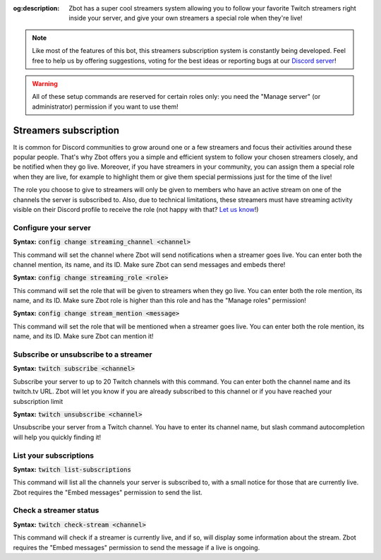 :og:description: Zbot has a super cool streamers system allowing you to follow your favorite Twitch streamers right inside your server, and give your own streamers a special role when they're live!

.. note:: Like most of the features of this bot, this streamers subscription system is constantly being developed. Feel free to help us by offering suggestions, voting for the best ideas or reporting bugs at our `Discord server <https://discord.gg/N55zY88>`__!

.. warning:: All of these setup commands are reserved for certain roles only: you need the "Manage server" (or administrator) permission if you want to use them!

======================
Streamers subscription
======================

It is common for Discord communities to grow around one or a few streamers and focus their activities around these popular people. That's why Zbot offers you a simple and efficient system to follow your chosen streamers closely, and be notified when they go live.  
Moreover, if you have streamers in your community, you can assign them a special role when they are live, for example to highlight them or give them special permissions just for the time of the live!

The role you choose to give to streamers will only be given to members who have an active stream on one of the channels the server is subscribed to. Also, due to technical limitations, these streamers must have streaming activity visible on their Discord profile to receive the role (not happy with that? `Let us know <https://discord.gg/N55zY88>`__!)


Configure your server
---------------------

**Syntax:** :code:`config change streaming_channel <channel>`

This command will set the channel where Zbot will send notifications when a streamer goes live. You can enter both the channel mention, its name, and its ID. Make sure Zbot can send messages and embeds there!

**Syntax:** :code:`config change streaming_role <role>`

This command will set the role that will be given to streamers when they go live. You can enter both the role mention, its name, and its ID. Make sure Zbot role is higher than this role and has the "Manage roles" permission!

**Syntax:** :code:`config change stream_mention <message>`

This command will set the role that will be mentioned when a streamer goes live. You can enter both the role mention, its name, and its ID. Make sure Zbot can mention it!


Subscribe or unsubscribe to a streamer
--------------------------------------

**Syntax:** :code:`twitch subscribe <channel>`

Subscribe your server to up to 20 Twitch channels with this command. You can enter both the channel name and its twitch.tv URL. Zbot will let you know if you are already subscribed to this channel or if you have reached your subscription limit

**Syntax:** :code:`twitch unsubscribe <channel>`

Unsubscribe your server from a Twitch channel. You have to enter its channel name, but slash command autocompletion will help you quickly finding it!


List your subscriptions
-----------------------

**Syntax:** :code:`twitch list-subscriptions`

This command will list all the channels your server is subscribed to, with a small notice for those that are currently live. Zbot requires the "Embed messages" permission to send the list.


Check a streamer status
-----------------------

**Syntax:** :code:`twitch check-stream <channel>`

This command will check if a streamer is currently live, and if so, will display some information about the stream. Zbot requires the "Embed messages" permission to send the message if a live is ongoing.
